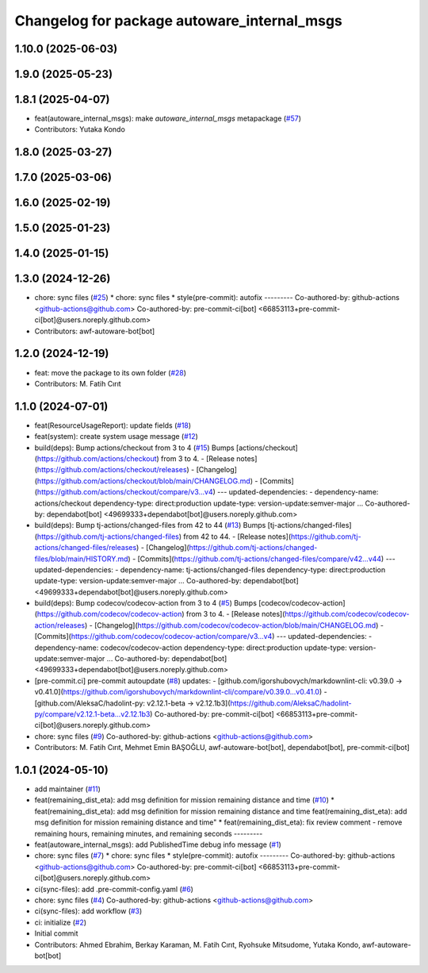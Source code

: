 ^^^^^^^^^^^^^^^^^^^^^^^^^^^^^^^^^^^^^^^^^^^^
Changelog for package autoware_internal_msgs
^^^^^^^^^^^^^^^^^^^^^^^^^^^^^^^^^^^^^^^^^^^^

1.10.0 (2025-06-03)
-------------------

1.9.0 (2025-05-23)
------------------

1.8.1 (2025-04-07)
------------------
* feat(autoware_internal_msgs): make `autoware_internal_msgs` metapackage (`#57 <https://github.com/autowarefoundation/autoware_internal_msgs/issues/57>`_)
* Contributors: Yutaka Kondo

1.8.0 (2025-03-27)
------------------

1.7.0 (2025-03-06)
------------------

1.6.0 (2025-02-19)
------------------

1.5.0 (2025-01-23)
------------------

1.4.0 (2025-01-15)
------------------

1.3.0 (2024-12-26)
------------------
* chore: sync files (`#25 <https://github.com/autowarefoundation/autoware_internal_msgs/issues/25>`_)
  * chore: sync files
  * style(pre-commit): autofix
  ---------
  Co-authored-by: github-actions <github-actions@github.com>
  Co-authored-by: pre-commit-ci[bot] <66853113+pre-commit-ci[bot]@users.noreply.github.com>
* Contributors: awf-autoware-bot[bot]

1.2.0 (2024-12-19)
------------------
* feat: move the package to its own folder (`#28 <https://github.com/autowarefoundation/autoware_internal_msgs/issues/28>`_)
* Contributors: M. Fatih Cırıt

1.1.0 (2024-07-01)
------------------
* feat(ResourceUsageReport): update fields (`#18 <https://github.com/autowarefoundation/autoware_internal_msgs/issues/18>`_)
* feat(system): create system usage message (`#12 <https://github.com/autowarefoundation/autoware_internal_msgs/issues/12>`_)
* build(deps): Bump actions/checkout from 3 to 4 (`#15 <https://github.com/autowarefoundation/autoware_internal_msgs/issues/15>`_)
  Bumps [actions/checkout](https://github.com/actions/checkout) from 3 to 4.
  - [Release notes](https://github.com/actions/checkout/releases)
  - [Changelog](https://github.com/actions/checkout/blob/main/CHANGELOG.md)
  - [Commits](https://github.com/actions/checkout/compare/v3...v4)
  ---
  updated-dependencies:
  - dependency-name: actions/checkout
  dependency-type: direct:production
  update-type: version-update:semver-major
  ...
  Co-authored-by: dependabot[bot] <49699333+dependabot[bot]@users.noreply.github.com>
* build(deps): Bump tj-actions/changed-files from 42 to 44 (`#13 <https://github.com/autowarefoundation/autoware_internal_msgs/issues/13>`_)
  Bumps [tj-actions/changed-files](https://github.com/tj-actions/changed-files) from 42 to 44.
  - [Release notes](https://github.com/tj-actions/changed-files/releases)
  - [Changelog](https://github.com/tj-actions/changed-files/blob/main/HISTORY.md)
  - [Commits](https://github.com/tj-actions/changed-files/compare/v42...v44)
  ---
  updated-dependencies:
  - dependency-name: tj-actions/changed-files
  dependency-type: direct:production
  update-type: version-update:semver-major
  ...
  Co-authored-by: dependabot[bot] <49699333+dependabot[bot]@users.noreply.github.com>
* build(deps): Bump codecov/codecov-action from 3 to 4 (`#5 <https://github.com/autowarefoundation/autoware_internal_msgs/issues/5>`_)
  Bumps [codecov/codecov-action](https://github.com/codecov/codecov-action) from 3 to 4.
  - [Release notes](https://github.com/codecov/codecov-action/releases)
  - [Changelog](https://github.com/codecov/codecov-action/blob/main/CHANGELOG.md)
  - [Commits](https://github.com/codecov/codecov-action/compare/v3...v4)
  ---
  updated-dependencies:
  - dependency-name: codecov/codecov-action
  dependency-type: direct:production
  update-type: version-update:semver-major
  ...
  Co-authored-by: dependabot[bot] <49699333+dependabot[bot]@users.noreply.github.com>
* [pre-commit.ci] pre-commit autoupdate (`#8 <https://github.com/autowarefoundation/autoware_internal_msgs/issues/8>`_)
  updates:
  - [github.com/igorshubovych/markdownlint-cli: v0.39.0 → v0.41.0](https://github.com/igorshubovych/markdownlint-cli/compare/v0.39.0...v0.41.0)
  - [github.com/AleksaC/hadolint-py: v2.12.1-beta → v2.12.1b3](https://github.com/AleksaC/hadolint-py/compare/v2.12.1-beta...v2.12.1b3)
  Co-authored-by: pre-commit-ci[bot] <66853113+pre-commit-ci[bot]@users.noreply.github.com>
* chore: sync files (`#9 <https://github.com/autowarefoundation/autoware_internal_msgs/issues/9>`_)
  Co-authored-by: github-actions <github-actions@github.com>
* Contributors: M. Fatih Cırıt, Mehmet Emin BAŞOĞLU, awf-autoware-bot[bot], dependabot[bot], pre-commit-ci[bot]

1.0.1 (2024-05-10)
------------------
* add maintainer (`#11 <https://github.com/autowarefoundation/autoware_internal_msgs/issues/11>`_)
* feat(remaining_dist_eta): add msg definition for mission remaining distance and time (`#10 <https://github.com/autowarefoundation/autoware_internal_msgs/issues/10>`_)
  * feat(remaining_dist_eta): add msg definition for mission remaining distance and time
  feat(remaining_dist_eta): add msg definition for mission remaining distance and time"
  * feat(remaining_dist_eta): fix review comment - remove remaining hours, remaining minutes, and remaining seconds
  ---------
* feat(autoware_internal_msgs): add PublishedTime debug info message (`#1 <https://github.com/autowarefoundation/autoware_internal_msgs/issues/1>`_)
* chore: sync files (`#7 <https://github.com/autowarefoundation/autoware_internal_msgs/issues/7>`_)
  * chore: sync files
  * style(pre-commit): autofix
  ---------
  Co-authored-by: github-actions <github-actions@github.com>
  Co-authored-by: pre-commit-ci[bot] <66853113+pre-commit-ci[bot]@users.noreply.github.com>
* ci(sync-files): add .pre-commit-config.yaml (`#6 <https://github.com/autowarefoundation/autoware_internal_msgs/issues/6>`_)
* chore: sync files (`#4 <https://github.com/autowarefoundation/autoware_internal_msgs/issues/4>`_)
  Co-authored-by: github-actions <github-actions@github.com>
* ci(sync-files): add workflow (`#3 <https://github.com/autowarefoundation/autoware_internal_msgs/issues/3>`_)
* ci: initialize (`#2 <https://github.com/autowarefoundation/autoware_internal_msgs/issues/2>`_)
* Initial commit
* Contributors: Ahmed Ebrahim, Berkay Karaman, M. Fatih Cırıt, Ryohsuke Mitsudome, Yutaka Kondo, awf-autoware-bot[bot]
